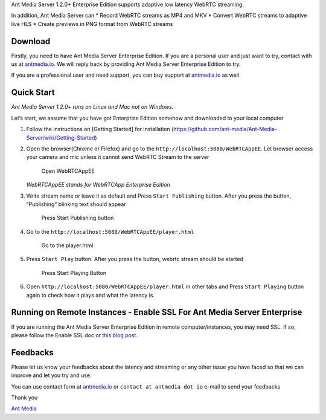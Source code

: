 Ant Media Server 1.2.0+ Enterprise Edition supports adaptive low latency
WebRTC streaming.

In addition, Ant Media Server can \* Record WebRTC streams as MP4 and
MKV \* Convert WebRTC streams to adaptive live HLS \* Create previews in
PNG format from WebRTC streams

Download
--------

Firstly, you need to have Ant Media Server Enterprise Edition. If you
are a personal user and just want to try, contact with us at
`antmedia.io <https://antmedia.io>`__. We will reply back by providing
Ant Media Server Enterprise Edition to try.

If you are a professional user and need support, you can buy support at
`antmedia.io <https://antmedia.io>`__ as well

Quick Start
-----------

*Ant Media Server 1.2.0+ runs on Linux and Mac not on Windows.*

Let’s start, we assume that you have got Enterprise Edition somehow and
downloaded to your local computer

1. Follow the instructions on [Getting Started] for installation
   (https://github.com/ant-media/Ant-Media-Server/wiki/Getting-Started)

2. Open the browser(Chrome or Firefox) and go to the
   ``http://localhost:5080/WebRTCAppEE``. Let browser access your camera
   and mic unless it cannot send WebRTC Stream to the server

   .. figure:: https://ant-media.github.io/Ant-Media-Server/doc/images/1_Open_WebRTCAppEE_and_Let_Browser_Access_Cam_and_Mic.jpg
      :alt: Open WebRTCAppEE

      Open WebRTCAppEE

   *WebRTCAppEE stands for WebRTCApp Enterprise Edition*

3. Write stream name or leave it as default and Press
   ``Start Publishing`` button. After you press the button, “Publishing”
   blinking text should appear

   .. figure:: https://ant-media.github.io/Ant-Media-Server/doc/images/2_Press_Publish_Button.jpg
      :alt: Press Start Publishing button

      Press Start Publishing button

4. Go to the ``http://localhost:5080/WebRTCAppEE/player.html``

   .. figure:: https://ant-media.github.io/Ant-Media-Server/doc/images/3_Go_to_Play_Page.jpg
      :alt: Go to the player.html

      Go to the player.html

5. Press ``Start Play`` button. After you press the button, webrtc
   stream should be started

   .. figure:: https://ant-media.github.io/Ant-Media-Server/doc/images/4_Press_Start_Play_Button.jpg
      :alt: Press Start Playing Button

      Press Start Playing Button

6. Open ``http://localhost:5080/WebRTCAppEE/player.html`` in other tabs
   and Press ``Start Playing`` button again to check how it plays and
   what the latency is.

Running on Remote Instances - Enable SSL For Ant Media Server Enterprise
------------------------------------------------------------------------

If you are running the Ant Media Server Enterprise Edition in remote
computer/instances, you may need SSL. If so, please follow the Enable
SSL doc or `this blog
post <https://antmedia.io/enable-ssl-on-ant-media-server/>`__.

Feedbacks
---------

Please let us know your feedbacks about the latency and streaming or any
other issue you have faced so that we can improve and let you try and
use.

You can use contact form at `antmedia.io <https://antmedia.io>`__ or
``contact at antmedia dot io`` e-mail to send your feedbacks

Thank you

`Ant Media <https://antmedia.io>`__

